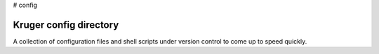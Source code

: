 # config


Kruger config directory
-----------------------

A collection of configuration files and shell scripts under version
control to come up to speed quickly.

